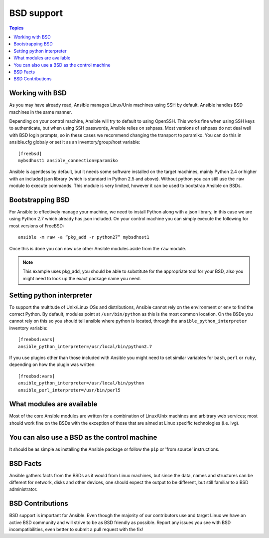 BSD support
===========

.. contents:: Topics

.. _working_with_bsd:

Working with BSD
````````````````

As you may have already read, Ansible manages Linux/Unix machines using SSH by default. Ansible handles BSD machines in the same manner.

Depending on your control machine, Ansible will try to default to using OpenSSH. This works fine when using SSH keys to authenticate, but when using SSH passwords, Ansible relies on sshpass. Most
versions of sshpass do not deal well with BSD login prompts, so in these cases we recommend changing the transport to paramiko. You can do this in ansible.cfg globaly or set it as
an inventory/group/host variable::

    [freebsd]
    mybsdhost1 ansible_connection=paramiko

Ansible is agentless by default, but it needs some software installed on the target machines, mainly Python 2.4 or higher with an included json library (which is standard in Python 2.5 and above).
Without python you can still use the ``raw`` module to execute commands. This module is very limited, however it can be used to bootstrap Ansible on BSDs.



.. _bootstrap_bsd:

Bootstrapping BSD
`````````````````

For Ansible to effectively manage your machine, we need to install Python along with a json library, in this case we are using Python 2.7 which already has json included.
On your control machine you can simply execute the following for most versions of FreeBSD::

    ansible -m raw -a “pkg_add -r python27” mybsdhost1

Once this is done you can now use other Ansible modules aside from the ``raw`` module.

.. note::
    This example uses pkg_add, you should be able to substitute for the appropriate tool for your BSD,
    also you might need to look up the exact package name you need.


.. _python_location:

Setting python interpreter
``````````````````````````

To support the multitude of Unix/Linux OSs and distributions, Ansible cannot rely on the environment or ``env`` to find the correct Python. By default, modules point at ``/usr/bin/python`` as this is the most common location. On the BSDs you cannot rely on this so you should tell ansible where python is located, through the ``ansible_python_interpreter`` inventory variable::

    [freebsd:vars]
    ansible_python_interpreter=/usr/local/bin/python2.7

If you use plugins other than those included with Ansible you might need to set similar variables for ``bash``, ``perl`` or ``ruby``, depending on how the plugin was written::

    [freebsd:vars]
    ansible_python_interpreter=/usr/local/bin/python
    ansible_perl_interpreter=/usr/bin/perl5


What modules are available
``````````````````````````

Most of the core Ansible modules are written for a combination of Linux/Unix machines and arbitrary web services; most should work fine on the BSDs with the exception of those that are aimed at Linux specific technologies (i.e. lvg).


You can also use a BSD as the control machine
`````````````````````````````````````````````

It should be as simple as installing the Ansible package or follow the ``pip`` or 'from source' instructions.

.. _bsd_facts:

BSD Facts
`````````

Ansible gathers facts from the BSDs as it would from Linux machines, but since the data, names and structures can be different for network, disks and other devices, one should expect the output to be different, but still familiar to a BSD administrator.


.. _bsd_contributions:

BSD Contributions
`````````````````

BSD support is important for Ansible. Even though the majority of our contributors use and target Linux we have an active BSD community and will strive to be as BSD friendly as possible.
Report any issues you see with BSD incompatibilities, even better to submit a pull request with the fix!

.. seealso::

   :doc:`intro_adhoc`
       Examples of basic commands
   :doc:`playbooks`
       Learning ansible's configuration management language
   :doc:`developing_modules`
       How to write modules
   `Mailing List <http://groups.google.com/group/ansible-project>`_
       Questions? Help? Ideas?  Stop by the list on Google Groups
   `irc.freenode.net <http://irc.freenode.net>`_
       #ansible IRC chat channel

